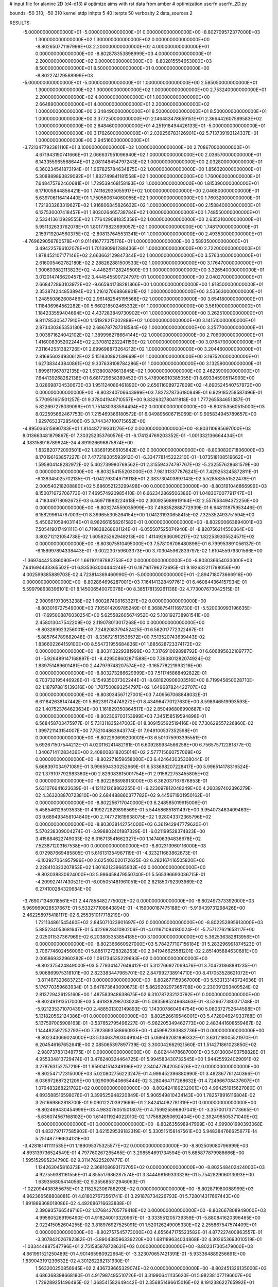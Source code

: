 # input file for alanine 2D (d4-d13)
# optimize aims with rst data from amber
# optimization
userfn       userfn_2D.py

bounds       -50 310; -50 310
kernel       stdp
initpts 5 40
iterpts     50
verbosity    2
data_sources    2



RESULTS:
 -5.000000000000000E+01 -5.000000000000000E+01  0.000000000000000E+00      -8.802709572377000E+03
  1.300000000000000E+02  1.300000000000000E+02  0.000000000000000E+00      -8.802650771197999E+03
  2.200000000000000E+02  4.000000000000000E+01  0.000000000000000E+00      -8.802878353898999E+03
  4.000000000000000E+01  2.200000000000000E+02  0.000000000000000E+00      -8.802815554653000E+03
  8.500000000000000E+01  8.500000000000000E+01  0.000000000000000E+00      -8.802274129588999E+03
 -5.000000000000000E+01 -5.000000000000000E+01  1.000000000000000E+00       2.585050000000000E+01
  1.300000000000000E+02  1.300000000000000E+02  1.000000000000000E+00       2.753240000000000E+01
  2.200000000000000E+02  4.000000000000000E+01  1.000000000000000E+00       2.664890000000000E+01
  4.000000000000000E+01  2.200000000000000E+02  1.000000000000000E+00       2.348490000000000E+01
  8.500000000000000E+01  8.500000000000000E+01  1.000000000000000E+00       3.377250000000000E+01
  2.146483478659151E+01  2.366442607599583E+02  1.000000000000000E+00       2.848460000000000E+01
  4.251918494426133E+01 -5.000000000000000E+01  1.000000000000000E+00       3.176260000000000E+01
  2.039256783126901E+02  5.713739193124337E+01  1.000000000000000E+00       2.945160000000000E+01
 -3.721347792381110E+01  3.100000000000000E+02  1.000000000000000E+00       2.708670000000000E+01
  4.671943190741666E+01  2.066637951096940E+02  1.000000000000000E+00       2.036570000000000E+01
  6.143355965568644E+01  2.081148454797243E+02  1.000000000000000E+00       2.032800000000000E+01
  6.360234541873194E+01  1.967825784634875E+02  1.000000000000000E+00       1.856320000000000E+01
  5.308889893829092E+01  1.832749841181558E+02  1.000000000000000E+00       1.760060000000000E+01
  7.648475792460681E+01  1.729539468158193E+02  1.000000000000000E+00       1.815390000000000E+01
  6.171005844856421E+00  1.741162935055917E+02  1.000000000000000E+00       2.046800000000000E+01
  5.639706116414440E+01  1.750560674060055E+02  1.000000000000000E+00       1.760320000000000E+01
  1.721933263319627E+02  1.916806845826632E+02  1.000000000000000E+00       2.158840000000000E+01
  6.127530007418457E+01  1.803026465738784E+02  1.000000000000000E+00       1.748550000000000E+01
  2.533413613929555E+02  1.776429081835358E+02  1.000000000000000E+00       2.635210000000000E+01
  5.951132633762078E+01  1.801779823699057E+02  1.000000000000000E+00       1.748170000000000E+01
  2.159719204560375E+02 -2.808137645531341E+01  1.000000000000000E+00       2.493530000000000E+01
 -4.769629056780578E+01  9.011416777375176E+01  1.000000000000000E+00       3.589350000000000E+01
  3.494225766102078E+01  1.701390991288436E+01  1.000000000000000E+00       2.722000000000000E+01
  1.878452107177146E+02  2.663662129847344E+02  1.000000000000000E+00       3.576340000000000E+01
  2.616005462782180E+02  2.288262881500533E+02  1.000000000000000E+00       3.176470000000000E+01
  1.300603882113823E+02 -4.448267128249500E-03  1.000000000000000E+00       3.326540000000000E+01
  3.012014746620457E+02  3.444545590724797E-01  1.000000000000000E+00       2.040270000000000E+01
  2.668472893103972E+02 -9.665941738281866E+00  1.000000000000000E+00       1.918500000000000E+01
  2.353874244853894E+02  1.216127068868901E+02  1.000000000000000E+00       3.535630000000000E+01
  1.248550862608486E+02  2.961482545195568E+02  1.000000000000000E+00       3.654180000000000E+01
  1.118436964562282E+00  5.660218502465332E+01  1.000000000000000E+00       3.561900000000000E+01
  1.184233559404694E+02  4.437283849730902E+01  1.000000000000000E+00       3.262510000000000E+01
  9.811785305477910E+00  1.151928217002888E+02  1.000000000000000E+00       3.141510000000000E+01
  2.873430365353180E+02  2.686787787318584E+02  1.000000000000000E+00       3.257700000000000E+01
  3.003871624042102E+02  1.389996278664144E+02  1.000000000000000E+00       2.706090000000000E+01
  1.416008305202244E+02  2.370812232241150E+02  1.000000000000000E+00       3.076470000000000E+01
  7.311642531382726E+01  2.699698873264212E+02  1.000000000000000E+00       3.204460000000000E+01
  2.816956024930612E+02  5.151830892139669E+01  1.000000000000000E+00       3.197520000000000E+01
  1.627383443840861E+02  9.337638108784286E+01  1.000000000000000E+00       3.132590000000000E+01
  1.899611967872135E+02  1.513800876613845E+02  1.000000000000000E+00       2.462390000000000E+01       7.644139268262138E-01       6.681729958389452E-01  5.478906910385055E-01  8.693345905114993E+00  3.028698704530673E-03  1.951124086461890E+00
  2.656116089727809E+02 -4.890524540757972E+00  0.000000000000000E+00      -8.803240706643999E+03       7.827378736180849E-01       6.929185258587496E-01  5.770951651501257E-01  9.378041949710557E+00  9.832632780411818E-03  1.777265584651387E-01
  5.822697278039096E+01  1.751430383594494E+02  0.000000000000000E+00      -8.803153560515000E+03       8.022595662467753E-01       7.215469366180572E-01  6.049895606715069E-01  9.905834945789657E+00  1.929765337285406E-05  3.744347100715652E+00
 -4.895036315990783E+01  1.814487219331276E+02  0.000000000000000E+00      -8.803110695697000E+03       8.013663481879867E-01       7.303252353760576E-01 -6.174124769203352E-01 -1.001332136664434E+01  4.383158916789824E-24  4.891926696875874E+00
  1.832820772093501E+02  1.836919566105842E+02  0.000000000000000E+00      -8.803082071806000E+03       8.170196163857227E-01       7.477218305593912E-01 -6.334778145222210E-01 -1.073518108519662E+01  1.595804148282972E-02  5.402739980769562E-01
  2.315594374797767E+02 -5.232557628681579E+00  0.000000000000000E+00      -8.803254155203000E+03       7.981313377876241E-01       7.429253245872811E-01 -6.138345025702135E-01 -1.042793049719118E+01  2.383730403897143E-02  5.528583551522478E-01
  2.000540218208880E+02  5.686052123299498E+00  0.000000000000000E+00      -8.803191046866999E+03       8.150071672706773E-01       7.469574920985410E-01  6.662342869506386E-01  1.048307007791747E+01  4.718349718092673E-03  6.469711983224618E+00
  2.300925689919164E+02  2.557653494372256E+00  0.000000000000000E+00      -8.803274559035999E+03       7.498352888772939E-01       6.648111875953446E-01  6.158299614787003E-01  8.399655305264154E+00  1.041231930658415E-02  7.325352493751594E+00
  5.450621059403114E+01  8.982661958261582E-01  0.000000000000000E+00      -8.802900663894001E+03       7.505419017491111E-01       6.719838268601124E-01 -6.055507525074940E-01 -8.820756214550364E+00  3.802712121054738E-02  1.605825262949213E+00
  1.411492936090217E+02  1.822539305524571E+02  0.000000000000000E+00      -8.803075510495000E+03       7.578106706480896E-01       6.799953891056137E-01 -6.158997894338443E-01 -9.002230759603373E+00  3.703045962839797E-02  1.610455979301566E+00
 -1.369744425386090E+01  1.661101197882753E+02  0.000000000000000E+00      -8.803036654033000E+03       7.641694433365502E-01       6.835363004444246E-01  6.187161796272695E-01  9.192632211798056E+00  4.002599385889703E-02  4.723814369460990E-01
 -5.000000000000000E+01 -2.894718073666916E+00  0.000000000000000E+00      -8.802864696287001E+03       7.164141328497761E-01       6.460844364157934E-01  5.599798638396101E-01  8.145006540070078E+00  8.385178139261136E-02  4.773007673042515E-01
  2.900981973053238E+02  1.600287408163327E+02  0.000000000000000E+00      -8.803016727549000E+03       7.105014209785249E-01       6.368875411169730E-01 -5.520030993196635E-01 -7.695008876030254E+00  5.625582605674952E-02  5.108192738981541E+00
  2.458013047542209E+02  2.119078013017268E+00  0.000000000000000E+00      -8.803269923256001E+03       7.248208379452425E-01       6.582017772322467E-01 -5.885764789682048E-01 -8.336721513536572E+00  7.513520743639443E-02  1.836602264159100E+00
  8.554731955684836E+01  1.885628723374172E+02  0.000000000000000E+00      -8.803113229381999E+03       7.317691069898792E-01       6.606895632109777E-01 -5.926489147168897E-01 -8.429508602871588E+00  7.393801282074924E-02  1.839751489601481E+00
  2.447979748207574E+02 -3.165778221993216E+00  0.000000000000000E+00      -8.803273286629999E+03       7.511745868492822E-01       6.703732195446928E-01 -6.154935007302244E-01 -8.681920906003516E+00  8.719945850028710E-02  1.187978815139316E+00
  1.707500893254797E+02  1.649687824422707E+02  0.000000000000000E+00      -8.803034567127001E+03       7.409567068848032E-01       6.611842638147442E-01  5.862391734749272E-01  8.434964770127630E+00  8.598946519993593E-02  1.407523764623634E+00
  1.161829350864517E+02  2.850496806990687E+02  0.000000000000000E+00      -8.802306703153999E+03       7.345158519594898E-01       6.568458703475977E-01  5.731311835247003E-01  8.309156592519416E+00  7.730629557226860E-02  1.399721143154007E+00
  7.752104863943774E-01  7.949100537352598E+01  0.000000000000000E+00      -8.802290699200001E+03       6.501075993395551E-01       5.692671507544212E-01  4.020116241482191E-01  6.609289934566258E+00  6.756575712281877E-02  1.340671411283436E+00
  2.408008318205014E+02  2.577715660757069E+02  0.000000000000000E+00      -8.802271859658000E+03       6.424643035308044E-01       5.668397034971089E-01  3.996594330252669E-01  6.533698207228417E+00  5.996514178316524E-02  1.379107792983360E+00
  2.829083815001754E+01  2.915622753455805E+02  0.000000000000000E+00      -8.802286898913000E+03       6.362037167676853E-01       5.631076641623639E-01 -4.121121268862255E-01 -6.223097812048249E+00  4.260397402396279E-02  4.363208870723810E+00
  2.684488860377782E+02  9.445671901950162E+01  0.000000000000000E+00      -8.802256717040000E+03       6.248585019615006E-01       5.458546129593533E-01  4.199272829898569E-01  5.544586851811497E+00  9.954073463409463E-03  9.689493458104840E+00
  2.747721619638075E+02  1.928043372365796E+02  0.000000000000000E+00      -8.803038142754000E+03       6.361942947779620E-01       5.570238309004274E-01 -3.998802401887329E-01 -6.021199528374823E+00  3.415684622749033E-02  6.316713541662327E+00
  1.147406394836678E+02  7.523871203167538E+00  0.000000000000000E+00      -8.802313960116000E+03       6.072987669485805E-01       5.616131354967119E-01 -4.323211663862673E-01 -6.103927064957996E+00  2.625403020172625E-02  6.282167416505820E+00
  2.228410323207853E+02  1.801621239665932E+02  0.000000000000000E+00      -8.803038830624000E+03       5.986458479550740E-01       5.565396693036715E-01 -4.209927417430521E-01 -6.005051481961051E+00  2.621850792393969E-02  6.274100284320684E+00
 -3.769071348018561E+01  2.447858482775002E+02  0.000000000000000E+00      -8.802497373392000E+03       5.969969028537667E-01       5.533277108643894E-01 -4.159000187475188E-01 -5.919439731298426E+00  2.462258975418117E-02  6.255351017718219E+00
  1.721134861545460E+02  2.845071023901697E+02  0.000000000000000E+00      -8.802252895913000E+03       5.885234053681647E-01       5.422692841080206E-01 -4.011971094180024E-01 -5.757127621658117E+00  2.025011537367969E-02  6.203805353854185E+00
  3.100000000000000E+02  5.362536382813956E+01  0.000000000000000E+00      -8.802366660927000E+03       5.784277107156184E-01       5.283296991874523E-01  3.706774602456006E-01  5.885172728328263E+00  2.941946625581201E-02  2.851405884630681E+00
  2.005869332960282E+02  1.061734535229693E+02  0.000000000000000E+00      -8.802375424849000E+03       5.779341477649412E-01       5.312766927069476E-01  3.704731868891235E-01  5.906869975318101E+00  2.823383447965701E-02  2.847992738914710E+00
  8.417053528621072E+01 -3.811467320683723E+01  0.000000000000000E+00      -8.802677159367000E+03       5.533133146724636E-01       5.176770359683934E-01  3.647873640090673E-01  5.862920297365708E+00  2.230091293409524E-02  2.813729426125160E+00
  1.487583948638675E+02  6.310787232120792E+01  0.000000000000000E+00      -8.802491913517000E+03       5.461828298703024E-01       5.083598524968463E-01 -3.526677380371748E-01 -5.921235371070439E+00  2.488501302149893E-02  1.143007860494754E+00
  5.080372752644598E+01  5.131820562124386E+01  0.000000000000000E+00      -8.802526619546001E+03       5.472804624933768E-01       5.137597005908163E-01 -3.537652795496227E-01 -5.962205349462773E+00  2.483441608559467E-02  1.144482597252792E+00
  7.782369358866093E+00 -1.459987393882736E+01  0.000000000000000E+00      -8.802343069024000E+03       5.134637903049104E-01       5.069462081996332E-01  3.631218005521970E-01  6.204546167652641E+00  2.085065397897739E-02  3.300042662921560E-01
  1.514271861023850E+02 -2.980737831348775E+01  0.000000000000000E+00      -8.802444786870001E+03       5.013008493758828E-01       4.955334813729474E-01  3.476240324464725E-01  5.994583430732545E+00  1.944255924029091E-02  3.278763152757219E-01
  1.959041514349196E+02  2.340477842050526E+02  0.000000000000000E+00      -8.802547172315000E+03       5.020802756223247E-01       4.999452396880990E-01  3.482867761240366E-01  6.036972687221209E+00  1.929090540665444E-02  3.280464717268632E-01
  4.724966708437607E+01  1.079483268221782E+02  0.000000000000000E+00      -8.802424189232001E+03       4.964251915627080E-01       4.893588516598076E-01  3.399525948220849E-01  5.906549810434143E+00  1.782578916116804E-02  3.261669862818700E-01
  9.090122703921666E-01  2.842414082781319E+01  0.000000000000000E+00      -8.802469430454999E+03       4.983076051501807E-01       4.759925596807041E-01 -3.357001737173665E-01 -5.636074567168102E+00  1.614011924022010E-02  1.175682650692404E+00
  2.392498505371040E+02 -5.000000000000000E+01  0.000000000000000E+00      -8.802635698947999E+03       4.999001990393068E-01       4.832797177585902E-01  3.621529539182319E-01  5.330515158147561E+00  5.948384766625677E-14  5.251487796634131E+00
 -3.428181411111535E+01  1.189095375325577E+02  0.000000000000000E+00      -8.802509080796999E+03       4.893139736524549E-01       4.797760267265465E-01  3.298554691734594E-01  5.685877879988666E+00  1.595152995234790E-02  9.311476225207477E-01
  1.124263045816373E+02  2.368108693173705E+02  0.000000000000000E+00      -8.802548402424000E+03       4.927559381161556E-01       4.855517686287574E-01  3.344498169333326E-01  5.754282906013093E+00  1.639356805414056E-02  9.355685312946063E-01
 -1.022094438355675E+01  2.118252306788293E+02  0.000000000000000E+00      -8.802871980088999E+03       4.962366568808081E-01       4.818027673561741E-01  3.291878734226793E-01  5.728014317667443E+00  1.891889368018086E-02  4.492686716633838E-01
  2.390935766549716E+02  1.376842705779418E+02  0.000000000000000E+00      -8.802667808949000E+03       4.995805269196490E-01       4.918240013320967E-01 -3.333551205739359E-01 -5.880841620396465E+00  2.022415052604255E-02  3.818976927525091E-01
  1.520126249005330E+02  2.255867547574409E+01  0.000000000000000E+00      -8.802757545773000E+03       4.655647175523582E-01       4.877227400863557E-01 -3.307842026782382E-01 -5.890438596339220E+00  1.681189634034868E-02  4.302653693010519E-01
 -1.033444887547796E+01  2.751585878728631E+02  0.000000000000000E+00      -8.802317305479000E+03       4.661991521250489E-01       4.901465980922664E-01 -3.323070657421391E-01 -5.933364889256691E+00  1.639043191239632E-02  4.301262282131930E-01
  1.563200250856945E+02  2.436739665329074E+02  0.000000000000000E+00      -8.802451326135000E+03       4.686368398668180E-01       4.917987495510726E-01  3.319906411135620E-01  5.982381077196607E+00  1.729289251496495E-02  1.368541582649442E-01
  2.356851496615016E+02  8.191238622765992E+01  0.000000000000000E+00      -8.802277576336999E+03       4.702739729647933E-01       4.878890087533650E-01 -3.248506430485100E-01 -5.874621369159859E+00  1.792869302394797E-02  2.801933266554877E-01
  2.798834934058535E+02  2.502996188275397E+02  0.000000000000000E+00      -8.802412883249001E+03       4.746455046715495E-01       4.890636337667451E-01 -3.431229392487615E-01 -5.564778318761206E+00  6.672354230031958E-03  3.792027086928560E+00
  6.809633560584857E+01  2.636896696321106E+02  0.000000000000000E+00      -8.802355943035000E+03       4.761827472345252E-01       4.652402339014942E-01  3.124077430528337E-01  5.565087223165171E+00  1.840956098391247E-02  7.550630366954254E-01
  1.222445292362669E+02  9.062744924125484E+01  0.000000000000000E+00      -8.802318629869000E+03       4.794817456233246E-01       4.683156236194121E-01  3.141287132933646E-01  5.600851693641149E+00  1.891346958445294E-02  7.572898245498820E-01
  8.665944313617794E+01  1.274514897484371E+02  0.000000000000000E+00      -8.802646497780999E+03       4.814939202632610E-01       4.735228835865592E-01  3.259710837844360E-01  5.500377698524816E+00  1.347966148717680E-02  2.484295525140511E+00
  1.462508339347159E+01  1.332397760885953E+02  0.000000000000000E+00      -8.802680352731000E+03       4.862411678004837E-01       4.714075760575692E-01  3.243650852286683E-01  5.460491096530097E+00  1.412576521795159E-02  2.491701368578005E+00